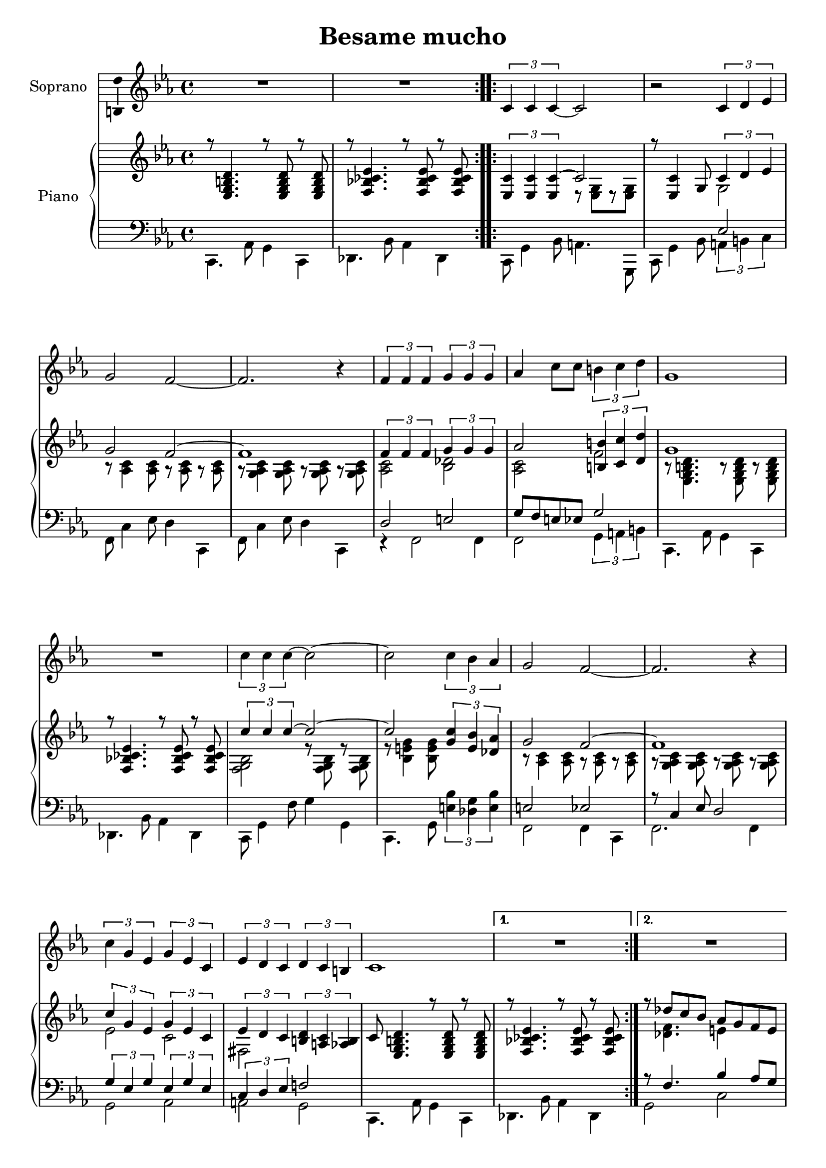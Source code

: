 \version "2.16.2"

\header {
  title = "Besame mucho"
  % Supprimer le pied de page par défaut
  tagline = ##f
}

\layout {
  \context {
    \Score
    \remove "Bar_number_engraver"
  }
}

global = {
  \key d \minor
  \time 4/4
}

sopranoVoice = \relative c'' {
  \global
  \dynamicUp
  % En avant la musique !
  \repeat volta 2 { R1*2 }
  \repeat volta 2 { \times 2/3 { d,4 d d~ }d2
  r2 \times 2/3 { d4 e f }
  a2 g~
  g2. r4
  \times 2/3 { g4 g g } \times 2/3 { a a a }
  bes4 d8 d \times 2/3 { cis4 d e }
  a,1
  R1
  \times 2/3 { d4 d d~ } d2 ~
  d2 \times 2/3 { d4 c bes }
  a2 g ~
  g2. r4
  \times 2/3 { d'4 a f } \times 2/3 { a f d }
  \times 2/3 { f e d } \times 2/3 { e d cis }
  d1 }
  
  \alternative { {R1} {R1}}
  
  
}

verse = \lyricmode {
  % Ajouter ici des paroles.
  
}

rightOne = \relative c'' {
  \global
  % En avant la musique !
  r8 <f,, a cis e>4. r8 q r q
  r8 <g c! des f>4. r8 q r q
  \times 2/3 {  <f d'>4 q q~} d'2 
  r8 q4  a8 \times 2/3 { d4 e f }
  a2 g2 ~
  g1
  \times 2/3 { g4 g g} \times 2/3 { a4 a a  }
  bes2 \times 2/3 { <cis, cis'>4 <d d'> <e e'> }
  a1
    r8 <g, c! des f>4. r8 q r q
    \times 2/3 { d''4 d d~} d2 ~
    d2 \times 2/3 { <a d>4 <fis c'> <es bes'> }
    a2 g2 ~
    g1
    \times 2/3 { d'4 a f } \times 2/3 { a f d }
    \times 2/3 { f e d } \times 2/3 { <cis e> <b d> <bes cis> }
  
 d8 <f, a cis e>4. r8 q r q
   r8 <g c! des f>4. r8 q r q
  r8 es'' d c bes a g fis
  \times 2/3 { g4 g a } \times 2/3 { g f e }
  \times 2/3 { <a, f'>4 q <bes g'> } \times 2/3 { <a f'> <g e'> <f d'> }
  e'2 \times 2/3 { e4 f g }
  a2 ~\times 2/3 { a4 es d }
  \times 2/3 { g4 g a } \times 2/3 { g f e }
    \times 2/3 { <a, f'>4 q <bes g'> } \times 2/3 { <a f'> <g e'> <f d'> }
    \times 2/3 { e'4 e e } \times 2/3 { e f e }
    <g,! d' e a>2 <g cis a'>
    \times 2/3 { <f d'>4 q q~ } d'2 
    r8 <f, d'>4 a8 \times 2/3 { <f a d>4 <g bes e> <a c! f> }
    a'2 g ~
    g1
    \times 2/3 { g4 g g } \times 2/3 { a a a }
  \times 2/3 { bes2 bes4 } \times 2/3 { <f f'>4 q <e e'> }
  a1
  f''16  es des c bes aes ges f es des c bes a4
  \times 2/3 { d4 d d~ } d2 ~
  d2 \times 2/3 { <a d>4 <fis c'> <es bes'> }
  a2 g ~
  g1
  \repeat volta 4 {\times 2/3 { d'4_\markup {Répéter 3 fois}  a f } \times 2/3 { a f d }
  \times 2/3 { f4 e d } \times 2/3 { <cis e> <b d> <bes cis> }
  d8 <f, a cis e>4. r8 q r q
  r8 <g c! des f>4. r8 q r q}
  \times 2/3 { d''4  a f } \times 2/3 { a f d }
  \times 2/3 { f4 e d } \times 2/3 { <cis e> <b d> <bes cis>}
  
   <f' a b d>2 \arpeggio <f' a b d e f a b e>2\fermata \bar "|."
  
  
  
}

rightTwo = \relative c'' {
  \global
  % En avant la musique !
  s1*2
  s2 r8 <f,, a>[ r8 q]
  s2 a2
  r8 <bes d>4 q8 r q r q
  r8 <a bes d>4 q8 r q  r q
  <bes d>2 <c es>
  <bes d>2 g'
    r8 <f, a cis e>4. r8 q r q
    s1
    <c' g a>2 r8 q r q
    r8 <c fis a>4 q8 s2
    r8 <bes d>4 q8 r q r q
    r8 <a bes d>4 q8 r q r q
    f'2 d
    gis,2 s2
    
    s1*2
    s8 <es' g>4. fis4 s4
    bes,1
    s1
    \times 2/3 { cis4 c b } <bes cis>2
    \times 2/3 { r4 c! d } c2
    bes1
    s1
    <gis d'>2 q
    s1
    s2 s8 <f a> r q
    s1
    s8 <bes d>4 q8 r q r q
    r8 <a bes d>4 q8 r q r q
    <bes d>2 <c es>
    <bes d>2 bes'
    r8 <f, a cis e>4. r8 q r q
    s1 <c' g' a>2 r8 <c g' a> r q
    r8 <c fis a>4 q8 s2
    r8 <bes d>4 q8 r q r q
    r8 <a bes d>4 q8 r q r q
    f'2 d
    gis,2 s2
    s1*2
     f'2 d
    gis,2 s2
    

  
  
}

leftOne = \relative c' {
  \global
  % En avant la musique !
  s1*3
  s2 f,2
  s1*2 
  e2 fis
  a8 g fis f a2
  s1*4
  fis2 f
  r8 d4 f8 e2
  \times 2/3 { a4 f a } \times 2/3 { f a f }
  \times 2/3 { d4 e f } g!2
  
  s1*2
  r8 g4. c4 bes8 a
  \times 2/3 { d,4 e f } \times 2/3 { e d e }
  \times 2/3 { d2 cis4 } c2
  s1
  \times 2/3 { r4 g'2 } fis2
  \times 2/3 { d4 e f } \times 2/3 { e d e }
  s1*5
  fis2 f
  s1
  e2 fis
  \times 2/3 { g4 fis f } cis'2
    s1
    s1*3
    fis,2 f
    s1
    \times 2/3 { a4 f a } \times 2/3 { f a f }
    \times 2/3 { d4 e f } g2
    s1*2
        \times 2/3 { a4 f a } \times 2/3 { f a f }
    \times 2/3 { d4 e f } g2


  
}

leftTwo = \relative c' {
  \global
  % En avant la musique !
  d,,4. bes'8 a4 d,
  es4. c'8 bes4 es,
  d8 a'4 c8 b4. a,8
  d8 a'4 c8 \times 2/3 { b4 cis d }
  g,8 d'4 f8 e4 d,
  g8 d'4 f8 e4 d,
  r4 g2 g4
  g2 \times 2/3 { a4 b cis }
  d,4. bes'8 a4 d,
  es4. c'8 bes4 es,
  d8 a'4 g'8 a4 a,
  d,4. a'8 \times 2/3 { <fis' c'>4 <es a> <fis c'> }
  g,2 g4 d
  g2. g4
  a2 bes
  b2 a
  
  d,4. bes'8 a4 d,
  es4. c'8 bes4 es,
  a2 d
  g,1 
  d1
  <e d' gis>2 <a g'>
  es'2 d
  g,1
  <d d'>2 <c c'>
  b'2 bes
  a4. bes8 a g f e
  d8 a'4 c8 b4 a,
  d8 a'4 c8 \times 2/3 { b4 cis d }
  g,2 g4 d
  g8 d'4 f8 e4 d,
  r4 g2 g4
  g2 <a g'>
  d,4. bes'8 a4 d,
  
  es4 <ges' bes c f>2 a,4
  d,8 a'4 g'8 a4 a,
  d,4. a'8 \times 2/3 { <fis' c'>4 <es a> <fis c'> }
  g,2 g4 d
  g8 d'4 f8 e4 d,
  a'2 bes
  b a
  d,4. bes'8 a4 d,
  es1
  
  a2 bes
  b a
  
<d, d'>1

  
  
}

sopranoVoicePart = \new Staff \with {
  instrumentName = "Soprano"
  midiInstrument = "choir aahs"
  \consists "Ambitus_engraver"
} { \transpose d c \sopranoVoice }
\addlyrics { \verse }

pianoPart = \new PianoStaff \with {
  instrumentName = "Piano"
} <<
  \new Staff = "right" \with {
    midiInstrument = "acoustic grand"
  } \transpose d c << \rightOne \\ \rightTwo >>
  \new Staff = "left" \with {
    midiInstrument = "acoustic grand"
  } { \clef bass \transpose d c  << \leftOne \\ \leftTwo >> }
>>

\score {
  <<
    \sopranoVoicePart
    \pianoPart
  >>
  \layout { }
  \midi {
    \context {
      \Score
      tempoWholesPerMinute = #(ly:make-moment 80 4)
    }
  }
}
